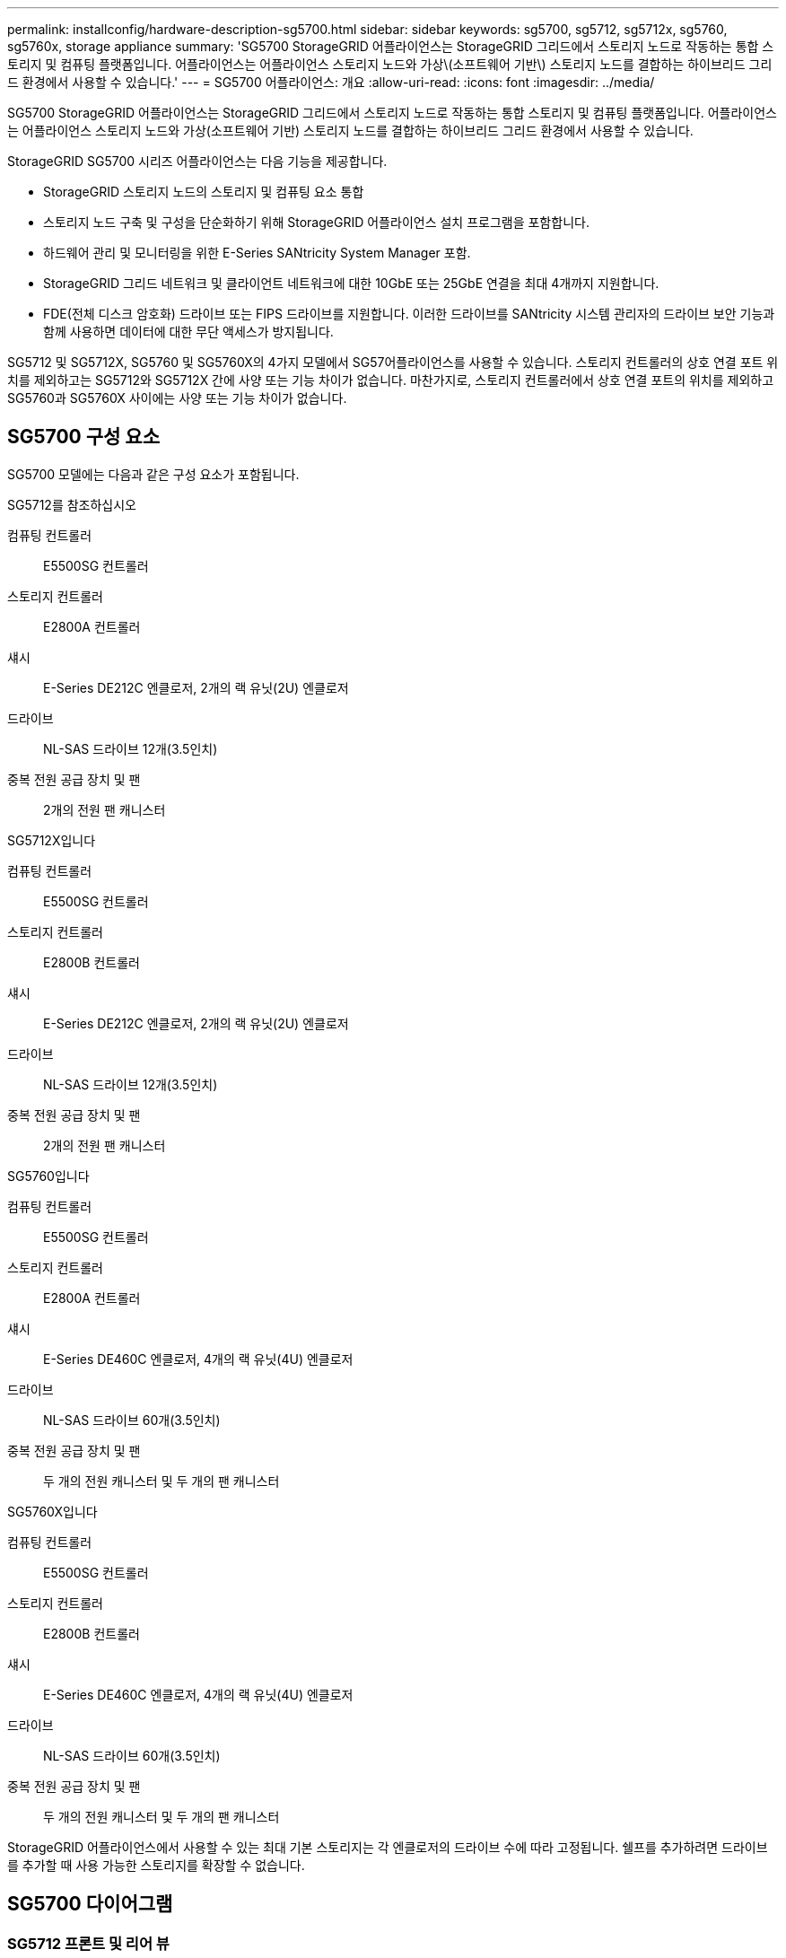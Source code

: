 ---
permalink: installconfig/hardware-description-sg5700.html 
sidebar: sidebar 
keywords: sg5700, sg5712, sg5712x, sg5760, sg5760x, storage appliance 
summary: 'SG5700 StorageGRID 어플라이언스는 StorageGRID 그리드에서 스토리지 노드로 작동하는 통합 스토리지 및 컴퓨팅 플랫폼입니다. 어플라이언스는 어플라이언스 스토리지 노드와 가상\(소프트웨어 기반\) 스토리지 노드를 결합하는 하이브리드 그리드 환경에서 사용할 수 있습니다.' 
---
= SG5700 어플라이언스: 개요
:allow-uri-read: 
:icons: font
:imagesdir: ../media/


[role="lead"]
SG5700 StorageGRID 어플라이언스는 StorageGRID 그리드에서 스토리지 노드로 작동하는 통합 스토리지 및 컴퓨팅 플랫폼입니다. 어플라이언스는 어플라이언스 스토리지 노드와 가상(소프트웨어 기반) 스토리지 노드를 결합하는 하이브리드 그리드 환경에서 사용할 수 있습니다.

StorageGRID SG5700 시리즈 어플라이언스는 다음 기능을 제공합니다.

* StorageGRID 스토리지 노드의 스토리지 및 컴퓨팅 요소 통합
* 스토리지 노드 구축 및 구성을 단순화하기 위해 StorageGRID 어플라이언스 설치 프로그램을 포함합니다.
* 하드웨어 관리 및 모니터링을 위한 E-Series SANtricity System Manager 포함.
* StorageGRID 그리드 네트워크 및 클라이언트 네트워크에 대한 10GbE 또는 25GbE 연결을 최대 4개까지 지원합니다.
* FDE(전체 디스크 암호화) 드라이브 또는 FIPS 드라이브를 지원합니다. 이러한 드라이브를 SANtricity 시스템 관리자의 드라이브 보안 기능과 함께 사용하면 데이터에 대한 무단 액세스가 방지됩니다.


SG5712 및 SG5712X, SG5760 및 SG5760X의 4가지 모델에서 SG57어플라이언스를 사용할 수 있습니다. 스토리지 컨트롤러의 상호 연결 포트 위치를 제외하고는 SG5712와 SG5712X 간에 사양 또는 기능 차이가 없습니다. 마찬가지로, 스토리지 컨트롤러에서 상호 연결 포트의 위치를 제외하고 SG5760과 SG5760X 사이에는 사양 또는 기능 차이가 없습니다.



== SG5700 구성 요소

SG5700 모델에는 다음과 같은 구성 요소가 포함됩니다.

[role="tabbed-block"]
====
.SG5712를 참조하십시오
--
컴퓨팅 컨트롤러:: E5500SG 컨트롤러
스토리지 컨트롤러:: E2800A 컨트롤러
섀시:: E-Series DE212C 엔클로저, 2개의 랙 유닛(2U) 엔클로저
드라이브:: NL-SAS 드라이브 12개(3.5인치)
중복 전원 공급 장치 및 팬:: 2개의 전원 팬 캐니스터


--
.SG5712X입니다
--
컴퓨팅 컨트롤러:: E5500SG 컨트롤러
스토리지 컨트롤러:: E2800B 컨트롤러
섀시:: E-Series DE212C 엔클로저, 2개의 랙 유닛(2U) 엔클로저
드라이브:: NL-SAS 드라이브 12개(3.5인치)
중복 전원 공급 장치 및 팬:: 2개의 전원 팬 캐니스터


--
.SG5760입니다
--
컴퓨팅 컨트롤러:: E5500SG 컨트롤러
스토리지 컨트롤러:: E2800A 컨트롤러
섀시:: E-Series DE460C 엔클로저, 4개의 랙 유닛(4U) 엔클로저
드라이브:: NL-SAS 드라이브 60개(3.5인치)
중복 전원 공급 장치 및 팬:: 두 개의 전원 캐니스터 및 두 개의 팬 캐니스터


--
.SG5760X입니다
--
컴퓨팅 컨트롤러:: E5500SG 컨트롤러
스토리지 컨트롤러:: E2800B 컨트롤러
섀시:: E-Series DE460C 엔클로저, 4개의 랙 유닛(4U) 엔클로저
드라이브:: NL-SAS 드라이브 60개(3.5인치)
중복 전원 공급 장치 및 팬:: 두 개의 전원 캐니스터 및 두 개의 팬 캐니스터


--
====
StorageGRID 어플라이언스에서 사용할 수 있는 최대 기본 스토리지는 각 엔클로저의 드라이브 수에 따라 고정됩니다. 쉘프를 추가하려면 드라이브를 추가할 때 사용 가능한 스토리지를 확장할 수 없습니다.



== SG5700 다이어그램



=== SG5712 프론트 및 리어 뷰

그림에서는 12개의 드라이브를 장착할 수 있는 2U 엔클로저의 SG5712의 전면 및 후면을 보여 줍니다.

image::../media/sg5712_front_and_back_views.gif[SG5712 어플라이언스의 전면 및 후면]



=== SG5712 구성 요소

SG5712에는 컨트롤러 2개와 전원 팬 캐니스터 2개가 포함되어 있습니다.

image::../media/sg5712_with_callouts.gif[SG5712 어플라이언스의 컨트롤러 및 전원 팬 캐니스터]

[cols="1a,3a"]
|===
| 속성 표시기 | 설명 


 a| 
1
 a| 
E2800A 컨트롤러(스토리지 컨트롤러)



 a| 
2
 a| 
E5500SG 컨트롤러(컴퓨팅 컨트롤러)



 a| 
3
 a| 
전원 팬 캐니스터

|===


=== SG5712X 전면도 및 후면도

이 그림은 12개의 드라이브를 장착할 수 있는 2U 엔클로저인 SG5712X의 전면과 후면을 보여줍니다.

image::../media/sg5712x_front_and_back_views.gif[SG5712X 어플라이언스의 앞면과 뒷면]



=== SG5712X 구성 요소

SG5712X에는 컨트롤러 2개와 전원 팬 캐니스터 2개가 포함되어 있습니다.

image::../media/sg5712x_with_callouts.gif[SG5712X 어플라이언스의 컨트롤러 및 전원 팬 캐니스터]

[cols="1a,3a"]
|===
| 속성 표시기 | 설명 


 a| 
1
 a| 
E2800B 컨트롤러(스토리지 컨트롤러)



 a| 
2
 a| 
E5500SG 컨트롤러(컴퓨팅 컨트롤러)



 a| 
3
 a| 
전원 팬 캐니스터

|===


=== SG5760 전면도 및 후면도

이 그림은 SG5760 모델의 전면과 후면, 5개의 드라이브 드로어에 60개의 드라이브를 장착할 수 있는 4U 엔클로저를 보여 줍니다.

image::../media/sg5760_front_and_back_views.gif[SG5760 어플라이언스의 전면 및 후면]



=== SG5760 구성 요소

SG5760에는 컨트롤러 2개, 팬 캐니스터 2개, 전원 캐니스터 2개가 있습니다.

image::../media/sg5760_with_callouts.gif[컨트롤러,fan canisters,and power canisters in SG5760 appliance]

[cols="1a,2a"]
|===
| 속성 표시기 | 설명 


 a| 
1
 a| 
E2800A 컨트롤러(스토리지 컨트롤러)



 a| 
2
 a| 
E5500SG 컨트롤러(컴퓨팅 컨트롤러)



 a| 
3
 a| 
팬 캐니스터(1/2)



 a| 
4
 a| 
전원 캐니스터(1/2)

|===


=== SG5760X 전면 및 후면

그림에서는 SG5760X 모델의 전면과 후면, 5개의 드라이브 드로어에 60개의 드라이브를 장착할 수 있는 4U 엔클로저를 보여 줍니다.

image::../media/sg5760x_front_and_back_views.gif[SG5760X 어플라이언스의 앞면과 뒷면]



=== SG5760X 구성 요소

SG5760X에는 컨트롤러 2개, 팬 캐니스터 2개 및 전원 캐니스터 2개가 포함되어 있습니다.

image::../media/sg5760x_with_callouts.gif[컨트롤러,fan canisters,and power canisters in SG5760X appliance]

[cols="1a,3a"]
|===
| 속성 표시기 | 설명 


 a| 
1
 a| 
E2800B 컨트롤러(스토리지 컨트롤러)



 a| 
2
 a| 
E5500SG 컨트롤러(컴퓨팅 컨트롤러)



 a| 
3
 a| 
팬 캐니스터(1/2)



 a| 
4
 a| 
전원 캐니스터(1/2)

|===


== SG5700 컨트롤러

StorageGRID 어플라이언스의 12 드라이브 SG5712 및 SG5712X 및 60 드라이브 SG5760 및 SG5760X 모델에는 모두 E5500SG 컴퓨팅 컨트롤러와 E-Series E2800 스토리지 컨트롤러가 포함됩니다.

* SG5712 및 SG5760은 E2800A 컨트롤러를 사용합니다.
* SG5712X 및 SG5760X는 E2800B 컨트롤러를 사용합니다.


E2800A 및 E2800B 컨트롤러는 상호 연결 포트의 위치를 제외하고 사양 및 기능에서 동일합니다.



=== E5500SG 컴퓨팅 컨트롤러

* 어플라이언스의 컴퓨팅 서버로 작동합니다.
* StorageGRID 어플라이언스 설치 프로그램을 포함합니다.
+

NOTE: StorageGRID 소프트웨어는 어플라이언스에 사전 설치되어 있지 않습니다. 이 소프트웨어는 어플라이언스를 배포할 때 관리 노드에서 액세스합니다.

* 는 그리드 네트워크, 관리자 네트워크 및 클라이언트 네트워크를 포함하여 세 개의 StorageGRID 네트워크에 모두 연결할 수 있습니다.
* E2800 컨트롤러에 연결하고 이니시에이터로 작동합니다.




==== E700SG 커넥터

image::../media/e5700sg_controller_with_callouts.gif[E5500SG 컨트롤러의 커넥터]

[cols="1a,2a,2a,2a"]
|===
| 속성 표시기 | 포트 | 유형 | 사용 


 a| 
1
 a| 
상호 연결 포트 1 및 2
 a| 
16Gb/s FC(파이버 채널), 광 SFP
 a| 
E5500SG 컨트롤러를 E2800 컨트롤러에 연결합니다.



 a| 
2
 a| 
진단 및 지원 포트
 a| 
* RJ-45 직렬 포트
* 마이크로 USB 직렬 포트
* USB 포트

 a| 
기술 지원용으로 예약되어 있습니다.



 a| 
3
 a| 
드라이브 확장 포트
 a| 
12Gb/s SAS
 a| 
사용 안 합니다.



 a| 
4
 a| 
네트워크 포트 1-4
 a| 
SFP 트랜시버 유형, 스위치 속도 및 구성된 링크 속도를 기반으로 한 10GbE 또는 25GbE
 a| 
그리드 네트워크 및 StorageGRID용 클라이언트 네트워크에 연결합니다.



 a| 
5
 a| 
관리 포트 1
 a| 
1Gb(RJ-45) 이더넷
 a| 
StorageGRID용 관리자 네트워크에 연결합니다.



 a| 
6
 a| 
관리 포트 2
 a| 
1Gb(RJ-45) 이더넷
 a| 
옵션:

* StorageGRID용 관리 네트워크에 대한 중복 연결을 위해 관리 포트 1과 연결합니다.
* 유선을 해제하고 임시 로컬 액세스(IP 169.254.0.1)를 위해 사용 가능한 상태로 둡니다.
* 설치하는 동안 DHCP 할당 IP 주소를 사용할 수 없는 경우 IP 구성에 포트 2를 사용합니다.


|===


=== E2800 스토리지 컨트롤러

SG5700에는 E2800A 및 E2800B의 2가지 버전의 E2800 스토리지 컨트롤러가 사용됩니다. E2800A에는 HIC가 없으며 E2800B에는 4포트 HIC가 있습니다. 두 컨트롤러 버전은 상호 연결 포트의 위치를 제외하고 동일한 사양과 기능을 가집니다.

E2800 시리즈 스토리지 컨트롤러의 사양은 다음과 같습니다.

* 어플라이언스에 대한 스토리지 컨트롤러로 작동합니다.
* 드라이브의 데이터 스토리지를 관리합니다.
* 단일 모드에서 표준 E-Series 컨트롤러로 사용됩니다.
* SANtricity OS 소프트웨어(컨트롤러 펌웨어) 포함.
* 어플라이언스 하드웨어를 모니터링하고 경고, AutoSupport 기능 및 드라이브 보안 기능을 관리하기 위한 SANtricity System Manager를 포함합니다.
* E5500SG 컨트롤러에 연결하고 타겟으로 작동합니다.




==== E2800A 커넥터

image::../media/e2800_controller_with_callouts.gif[E2800A 컨트롤러의 커넥터]



==== E2800B 커넥터

image::../media/e2800B_controller_with_callouts.gif[E2800B 컨트롤러의 커넥터]

[cols="1a,2a,2a,2a"]
|===
| 속성 표시기 | 포트 | 유형 | 사용 


 a| 
1
 a| 
상호 연결 포트 1 및 2
 a| 
16Gb/s FC 광 SFP
 a| 
E2800 컨트롤러를 E5500SG 컨트롤러에 연결합니다.



 a| 
2
 a| 
관리 포트 1 및 2
 a| 
1Gb(RJ-45) 이더넷
 a| 
* 포트 1 옵션:
+
** 관리 네트워크에 연결하여 SANtricity 시스템 관리자에 대한 직접 TCP/IP 액세스를 활성화합니다
** 스위치 포트 및 IP 주소를 저장하려면 유선 연결을 해제하십시오.  그리드 관리자 또는 스토리지 그리드 어플라이언스 설치 프로그램을 사용하여 SANtricity 시스템 관리자에 액세스합니다.




* 참고 *: 정확한 로그 타임스탬프를 위한 NTP 동기화와 같은 일부 선택적 SANtricity 기능은 포트 1을 유선으로 남겨 두도록 선택한 경우 사용할 수 없습니다.

* 참고 *: 포트 1을 유선으로 연결하지 않은 상태로 두면 StorageGRID 11.5 이상 및 SANtricity 11.70 이상이 필요합니다.

* 포트 2는 기술 지원용으로 예약되어 있습니다.




 a| 
3
 a| 
진단 및 지원 포트
 a| 
* RJ-45 직렬 포트
* 마이크로 USB 직렬 포트
* USB 포트

 a| 
기술 지원용으로 예약되어 있습니다.



 a| 
4
 a| 
드라이브 확장 포트:
 a| 
12Gb/s SAS
 a| 
사용 안 합니다.

|===
.관련 정보
http://mysupport.netapp.com/info/web/ECMP1658252.html["NetApp E-Series 시스템 문서 사이트"^]
